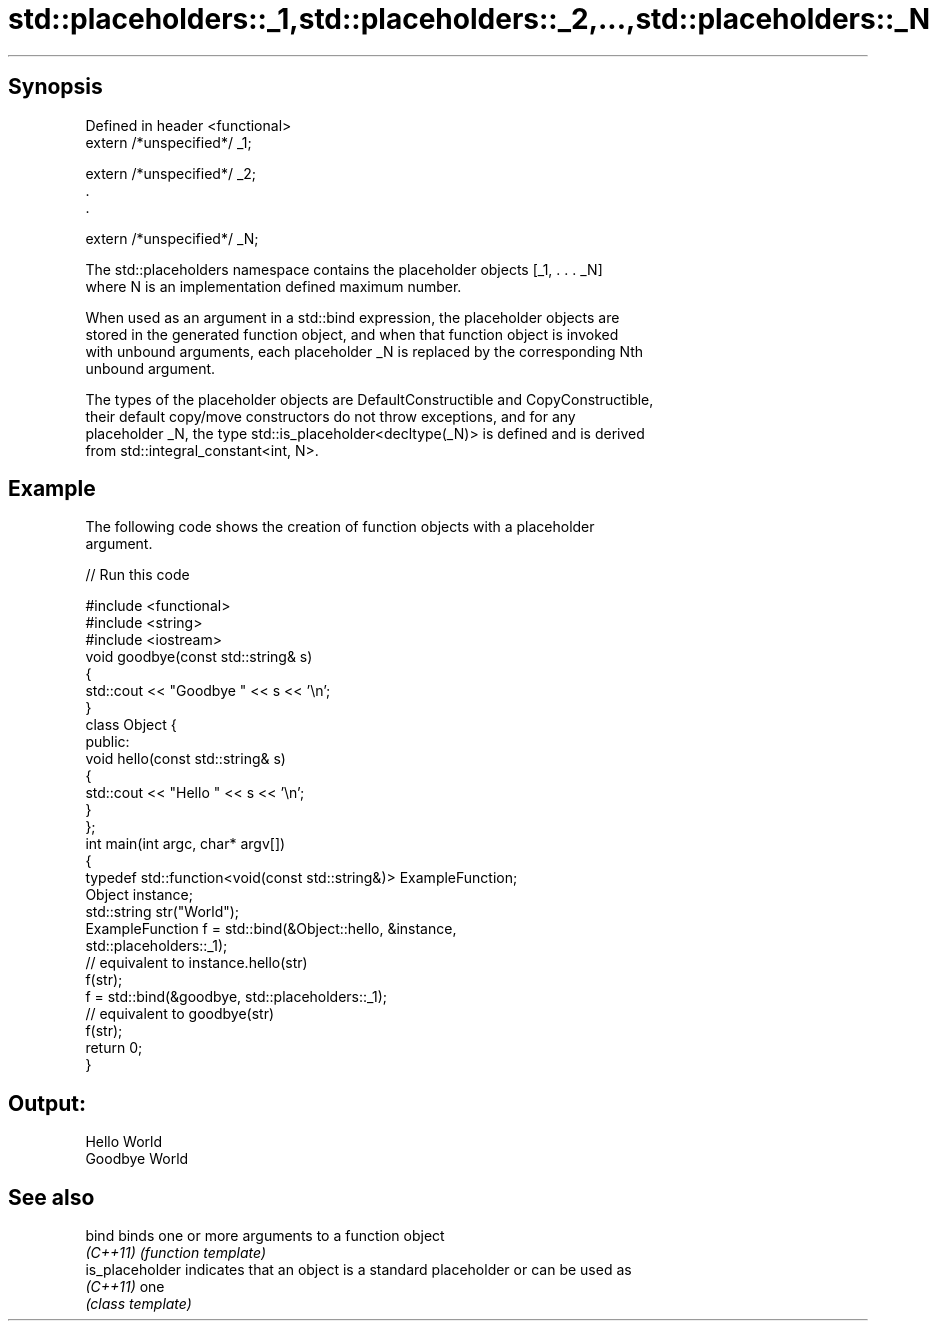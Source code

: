 .TH std::placeholders::_1,std::placeholders::_2,...,std::placeholders::_N 3 "Apr 19 2014" "1.0.0" "C++ Standard Libary"
.SH Synopsis
   Defined in header <functional>
   extern /*unspecified*/ _1;

   extern /*unspecified*/ _2;
   .
   .

   extern /*unspecified*/ _N;

   The std::placeholders namespace contains the placeholder objects [_1, . . . _N]
   where N is an implementation defined maximum number.

   When used as an argument in a std::bind expression, the placeholder objects are
   stored in the generated function object, and when that function object is invoked
   with unbound arguments, each placeholder _N is replaced by the corresponding Nth
   unbound argument.

   The types of the placeholder objects are DefaultConstructible and CopyConstructible,
   their default copy/move constructors do not throw exceptions, and for any
   placeholder _N, the type std::is_placeholder<decltype(_N)> is defined and is derived
   from std::integral_constant<int, N>.

.SH Example

   The following code shows the creation of function objects with a placeholder
   argument.

   
// Run this code

 #include <functional>
 #include <string>
 #include <iostream>
  
 void goodbye(const std::string& s)
 {
     std::cout << "Goodbye " << s << '\\n';
 }
  
 class Object {
 public:
     void hello(const std::string& s)
     {
         std::cout << "Hello " << s << '\\n';
     }
 };
  
 int main(int argc, char* argv[])
 {
     typedef std::function<void(const std::string&)> ExampleFunction;
     Object instance;
     std::string str("World");
     ExampleFunction f = std::bind(&Object::hello, &instance,
                                   std::placeholders::_1);
  
     // equivalent to instance.hello(str)
     f(str);
     f = std::bind(&goodbye, std::placeholders::_1);
  
     // equivalent to goodbye(str)
     f(str);
     return 0;
 }

.SH Output:

 Hello World
 Goodbye World

.SH See also

   bind           binds one or more arguments to a function object
   \fI(C++11)\fP        \fI(function template)\fP
   is_placeholder indicates that an object is a standard placeholder or can be used as
   \fI(C++11)\fP        one
                  \fI(class template)\fP

